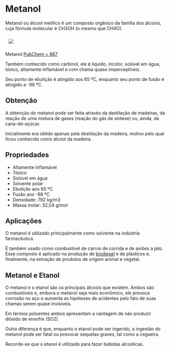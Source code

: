 * Metanol 

Metanol ou álcool metílico é um composto orgânico da família dos álcoois, cuja fórmula molecular é CH3OH (o mesmo que CH4O).

#+ATTR_HTML: :style display:inline-block; margin:10px
[[https://github.com/iblima/Quimica/blob/main/Images/Metanol-3D.png]]

Metanol [[https://pubchem.ncbi.nlm.nih.gov/compound/887][PubChem = 887]]

Também conhecido como carbinol, ele é líquido, incolor, solúvel em água, tóxico, altamente inflamável e com chama quase imperceptíveis.

Seu ponto de ebulição é atingido aos 65 ºC, enquanto seu ponto de fusão é atingido a -98 ºC.

** Obtenção

A obtenção do metanol pode ser feita através da destilação de madeiras, da reação de uma mistura de gases (reação do gás de síntese) ou, ainda, da cana-de-açúcar.

Inicialmente era obtido apenas pela destilação da madeira, motivo pelo qual ficou conhecido como álcool da madeira.

** Propriedades

- Altamente inflamável
- Tóxico
- Solúvel em água
- Solvente polar
- Ebulição aos 65 ºC
- Fusão aos -98 ºC
- Densidade: 792 kg/m3
- Massa molar: 32,04 g/mol

** Aplicações

O metanol é utilizado principalmente como solvente na indústria farmacêutica.

É também usado como combustível de carros de corrida e de aviões a jato. Esse composto é aplicado na produção de [[./Quimica-Organica/Substance/Biodiesel.org][biodiesel]] e de plásticos e, finalmente, na extração de produtos de origem animal e vegetal.

** Metanol e Etanol

O metanol e o etanol são os principais álcoois que existem. Ambos são combustíveis e, embora o metanol seja mais econômico, ele provoca corrosão no aço e aumenta as hipóteses de acidentes pelo fato de suas chamas serem quase invisíveis.

Em termos poluentes ambos apresentam a vantagem de não produzir dióxido de enxofre (SO2).

Outra diferença é que, enquanto o etanol pode ser ingerido, a ingestão do metanol pode ser fatal ou provocar sequelas graves, tal como a cegueira.

Recorde-se que o etanol é utilizado para fazer bebidas alcoólicas.


